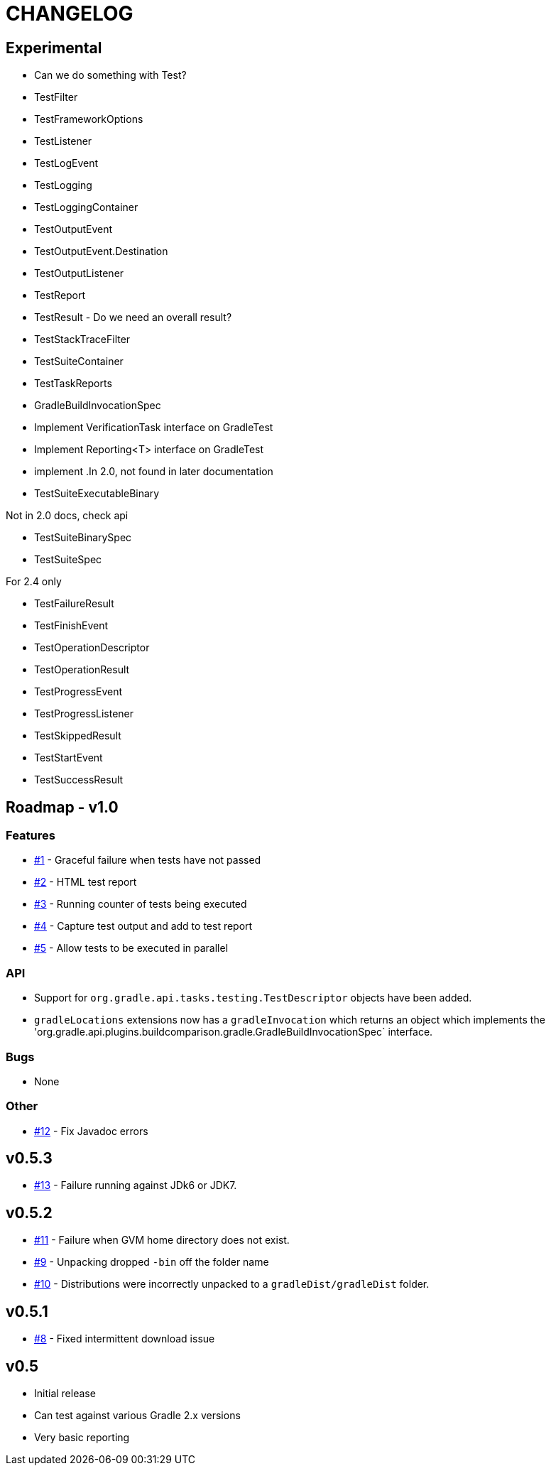 = CHANGELOG

== Experimental

* Can we do something with Test?
* TestFilter
* TestFrameworkOptions
* TestListener
* TestLogEvent
* TestLogging
* TestLoggingContainer
* TestOutputEvent
* TestOutputEvent.Destination
* TestOutputListener
* TestReport
* TestResult - Do we need an overall result?
* TestStackTraceFilter
* TestSuiteContainer
* TestTaskReports
* GradleBuildInvocationSpec
* Implement VerificationTask interface on GradleTest
* Implement Reporting<T> interface on GradleTest
* implement
.In 2.0, not found in later documentation
* TestSuiteExecutableBinary

.Not in 2.0 docs, check api
* TestSuiteBinarySpec
* TestSuiteSpec

.For 2.4 only
* TestFailureResult
* TestFinishEvent
* TestOperationDescriptor
* TestOperationResult
* TestProgressEvent
* TestProgressListener
* TestSkippedResult
* TestStartEvent
* TestSuccessResult


== Roadmap - v1.0

=== Features
* https://github.com/ysb33r/gradleTest/issues/1[#1] - Graceful failure when tests have not passed
* https://github.com/ysb33r/gradleTest/issues/2[#2] - HTML test report
* https://github.com/ysb33r/gradleTest/issues/3[#3] - Running counter of tests being executed
* https://github.com/ysb33r/gradleTest/issues/4[#4] - Capture test output and add to test report
* https://github.com/ysb33r/gradleTest/issues/5[#5] - Allow tests to be executed in parallel

=== API
* Support for `org.gradle.api.tasks.testing.TestDescriptor` objects have been added.
* `gradleLocations` extensions now has a `gradleInvocation` which returns an object which implements the
  'org.gradle.api.plugins.buildcomparison.gradle.GradleBuildInvocationSpec` interface.

=== Bugs
* None

=== Other
* https://github.com/ysb33r/gradleTest/issues/12[#12] - Fix Javadoc errors

== v0.5.3
* https://github.com/ysb33r/gradleTest/issues/13[#13] - Failure running against JDk6 or JDK7.

== v0.5.2
* https://github.com/ysb33r/gradleTest/issues/11[#11] - Failure when GVM home directory does not exist.
* https://github.com/ysb33r/gradleTest/issues/9[#9] - Unpacking dropped `-bin` off the folder name
* https://github.com/ysb33r/gradleTest/issues/10[#10] - Distributions were incorrectly unpacked to a `gradleDist/gradleDist` folder.

== v0.5.1
* https://github.com/ysb33r/gradleTest/issues/8[#8] - Fixed intermittent download issue

== v0.5
* Initial release
* Can test against various Gradle 2.x versions
* Very basic reporting